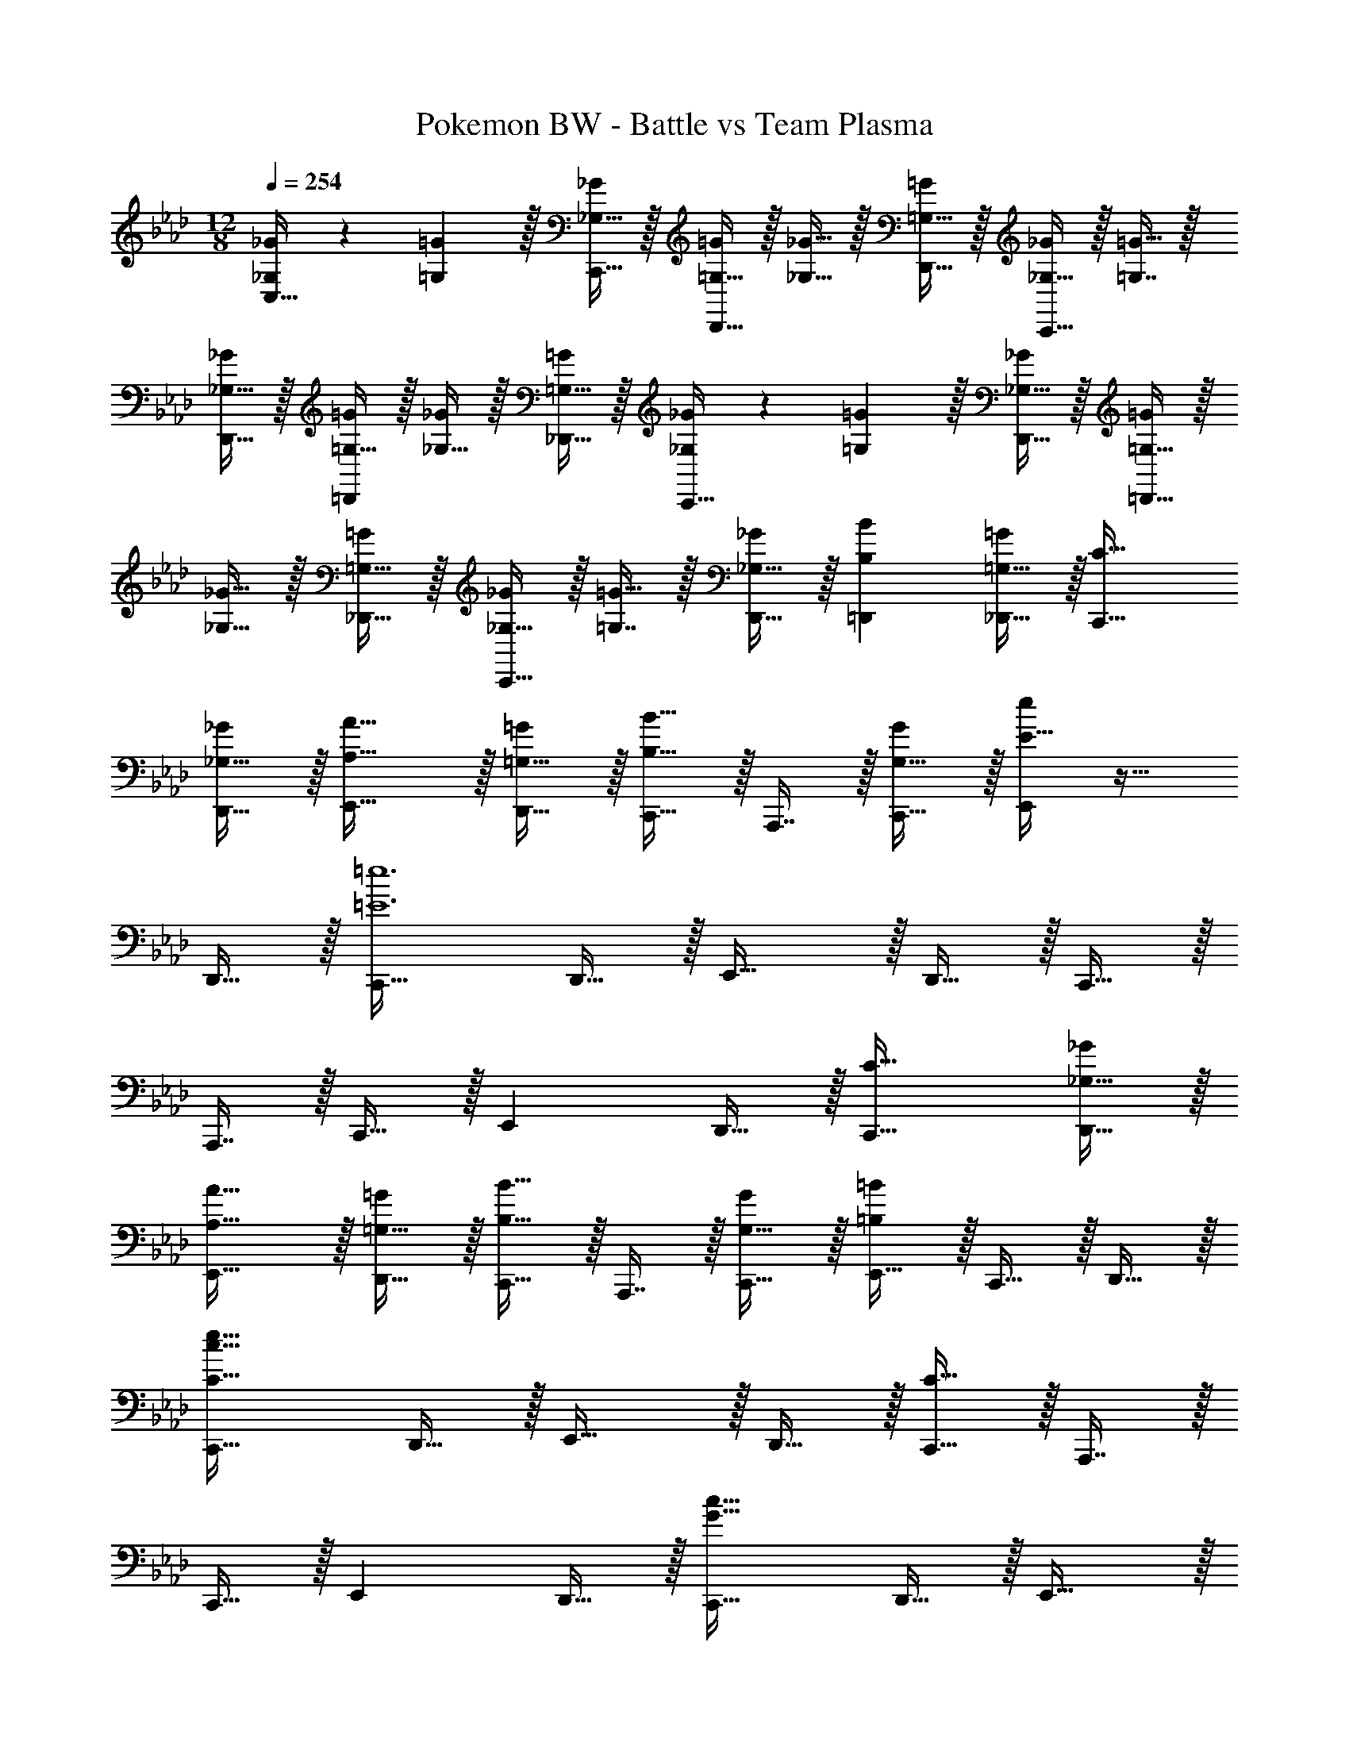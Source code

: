 X: 1
T: Pokemon BW - Battle vs Team Plasma
Z: ABC Generated by Starbound Composer v0.8.7
L: 1/4
M: 12/8
Q: 1/4=254
K: Ab
[_G,/_G15/28C,33/32] z/28 [=G,13/28=G111/224] z/32 [_G,15/32C,,15/32_G/] z/32 [=G,15/32=G/D,,31/32] z/32 [_G,15/32_G15/32] z/32 [=G,15/32D,,15/32=G/] z/32 [_G,15/32_G/C,,31/32] z/32 [=G,7/16=G15/32] z/32 
[_G,15/32D,,15/32_G/] z/32 [=G,15/32=G/=D,,] z/32 [_G,15/32_G/] z/32 [=G,15/32_D,,15/32=G/] z/32 [_G,/_G15/28C,,33/32] z/28 [=G,13/28=G111/224] z/32 [_G,15/32D,,15/32_G/] z/32 [=G,15/32=G/=D,,31/32] z/32 
[_G,15/32_G15/32] z/32 [=G,15/32_D,,15/32=G/] z/32 [_G,15/32_G/C,,31/32] z/32 [=G,7/16=G15/32] z/32 [_G,15/32D,,15/32_G/] z/32 [B,B=D,,] [=G,15/32_D,,15/32=G/] z/32 [C33/32C,,33/32] 
[_G,15/32D,,15/32_G/] z/32 [A,31/32A31/32E,,31/32] z/32 [=G,15/32D,,15/32=G/] z/32 [C,,15/32B,31/32B31/32] z/32 A,,,7/16 z/32 [G,15/32C,,15/32G/] z/32 [E15/32e/E,,] z17/32 
D,,15/32 z/32 [C,,33/32=E6=e6] D,,15/32 z/32 E,,31/32 z/32 D,,15/32 z/32 C,,15/32 z/32 
A,,,7/16 z/32 C,,15/32 z/32 E,, D,,15/32 z/32 [C33/32C,,33/32] [_G,15/32D,,15/32_G/] z/32 
[A,31/32A31/32E,,31/32] z/32 [=G,15/32D,,15/32=G/] z/32 [C,,15/32B,31/32B31/32] z/32 A,,,7/16 z/32 [G,15/32C,,15/32G/] z/32 [E,,15/32=B,=B] z/32 C,,15/32 z/32 D,,15/32 z/32 
[C,,33/32C97/32c97/32e97/32] D,,15/32 z/32 E,,31/32 z/32 D,,15/32 z/32 [C,,15/32C95/32] z/32 A,,,7/16 z/32 
C,,15/32 z/32 E,, D,,15/32 z/32 [C,,33/32G49/32c49/32] D,,15/32 z/32 E,,31/32 z/32 
D,,15/32 z/32 C,,15/32 z/32 A,,,7/16 z/32 C,,15/32 z/32 E,, D,,15/32 z/32 [C,,33/32G49/32c49/32] 
D,,15/32 z/32 E,,31/32 z/32 D,,15/32 z/32 C,,15/32 z/32 A,,,7/16 z/32 [C,,15/32A2d2] z/32 E,, 
D,,15/32 z/32 [C,,33/32G49/32c49/32] D,,15/32 z/32 E,,31/32 z/32 D,,15/32 z/32 C,,15/32 z/32 
A,,,7/16 z/32 C,,15/32 z/32 E,,15/32 z/32 C,,15/32 z/32 D,,15/32 z/32 [G/c15/28C,,33/32] z/28 [c13/28f111/224] z/32 [D,,15/32_B/_e/] z/32 
[B31/32E,,31/32] z/32 [D,,15/32B] z/32 C,,15/32 z/32 [_G,,,7/16B31/32] z/32 B,,,15/32 z/32 [C,,15/32C3/_G3/_g3/] z/32 _G,,15/32 z/32 C,15/32 z/32 
K: Eb
[C,,33/32C9/c9/] D,,15/32 z/32 E,,31/32 z/32 D,,15/32 z/32 C,,15/32 z/32 =G,,7/16 z/32 
E,,15/32 z/32 [A,,15/32=G3/=g3/] z/32 G,,15/32 z/32 =B,,15/32 z/32 [C,,33/32_E5/e5/] D,,15/32 z/32 E,,31/32 z/32 
[D,,15/32A63/32a63/32] z/32 C,,15/32 z/32 G,,7/16 z/32 E,,15/32 z/32 [A,,15/32G3/g3/] z/32 G,,15/32 z/32 B,,15/32 z/32 [E33/32e33/32C,,33/32] 
[D15/32D,,15/32d/] z/32 [E,,31/32C143/32c143/32] z/32 D,,15/32 z/32 C,,15/32 z/32 G,,7/16 z/32 E,,15/32 z/32 A,,15/32 z/32 G,,15/32 z/32 
B,,15/32 z/32 [G33/32C,,33/32] [A15/32D,,15/32] z/32 [C,,31/32B95/32] z/32 D,,15/32 z/32 E,,31/32 
=D,,15/32 z/32 [A,,15/32A] z/32 G,,15/32 z/32 [A15/32B,,15/32] z/32 [E,,/C9/c9/] z/28 D,,13/28 z/32 F,,15/32 z/32 E,,31/32 z/32 
_D,,15/32 z/32 C,,15/32 z/32 G,,7/16 z/32 E,,15/32 z/32 [A,,15/32G3/g3/] z/32 G,,15/32 z/32 B,,15/32 z/32 [C,,33/32E5/e5/] 
D,,15/32 z/32 E,,31/32 z/32 [D,,15/32A63/32a63/32] z/32 C,,15/32 z/32 G,,7/16 z/32 E,,15/32 z/32 [A,,15/32G3/g3/] z/32 G,,15/32 z/32 
B,,15/32 z/32 [G33/32e33/32C,,33/32] [F15/32D,,15/32d/] z/32 [E,,31/32G143/32c143/32] z/32 D,,15/32 z/32 C,,15/32 z/32 
G,,7/16 z/32 E,,15/32 z/32 A,,15/32 z/32 G,,15/32 z/32 B,,15/32 z/32 [c33/32C,,33/32] [d15/32=D,,15/32] z/32 
[E,,31/32e95/32] z/32 D,,15/32 z/32 [z81/224C,,15/32] 
Q: 1/4=253
z31/224 D,,7/16 z/32 [z5/28E,,15/32] 
Q: 1/4=252
z9/28 [z/14f3/G,,3/] 
Q: 1/4=251
z11/14 
Q: 1/4=250
z9/14 
Q: 1/4=254
[D,,33/32D9/d9/] E,,15/32 z/32 F,,31/32 z/32 E,,15/32 z/32 D,,15/32 z/32 =A,,7/16 z/32 
F,,15/32 z/32 [_B,,15/32=A3/=a3/] z/32 A,,15/32 z/32 _D,15/32 z/32 [D,,33/32G5/g5/] E,,15/32 z/32 F,,31/32 z/32 
[E,,15/32B63/32b63/32] z/32 D,,15/32 z/32 A,,7/16 z/32 F,,15/32 z/32 [B,,15/32A3/a3/] z/32 A,,15/32 z/32 D,15/32 z/32 [F33/32f33/32D,,33/32] 
[G15/32E,,15/32g/] z/32 [F,,31/32A143/32a143/32] z/32 E,,15/32 z/32 D,,15/32 z/32 A,,7/16 z/32 F,,15/32 z/32 B,,15/32 z/32 A,,15/32 z/32 
D,15/32 z/32 D,,33/32 E,,15/32 z/32 F,,31/32 z/32 E,,15/32 z/32 [z81/224D,,15/32] 
Q: 1/4=253
z31/224 
[z57/224A,,7/16] 
Q: 1/4=251
z3/14 [z5/28F,,15/32] 
Q: 1/4=250
z9/28 [z/14=B,,,15/32] 
Q: 1/4=249
z11/28 
Q: 1/4=248
z/28 [z5/14D,,15/32] 
Q: 1/4=246
z/7 [z/4E15/32B,,,15/32] 
Q: 1/4=245
z/4 [z/4B,49/32=E49/32=E,,49/32] 
Q: 1/4=254
z41/32 
[B,3/E3/E,,3/] [B,31/32E31/32E,,31/32] [B,15/32E,,15/32E/] z17/32 [B,EE,,] 
[B,33/32E33/32E,,33/32] [D15/32G,,15/32G/] z17/32 [DGG,,] [C31/32F31/32F,,31/32] 
[=A,15/32D,,15/32D/] z17/32 [CFF,,] [B,49/32E49/32E,,49/32] [B,3/E3/E,,3/] 
[B,31/32E31/32E,,31/32] [B,15/32E,,15/32E/] z17/32 [B,EE,,] [B,33/32E33/32E,,33/32] 
[D15/32G,,15/32G/] z17/32 [DGG,,] [z81/224C31/32F31/32F,,31/32] 
Q: 1/4=253
z17/28 [z5/28F15/32B,,15/32B/] 
Q: 1/4=252
z11/28 
Q: 1/4=251
z3/7 [z5/14EAA,,] 
Q: 1/4=250
z9/14 
Q: 1/4=254
[=B33/32=e33/32E,,49/32] [B/e/] [B31/32e31/32E,,3/] z/32 [B/e/] [B31/32e31/32E,,31/32] 
[B15/32E,,15/32e/] z17/32 [BeE,,] [B33/32e33/32E,,33/32] [d15/32G,,15/32g/] z17/32 
[dgG,,] [c31/32f31/32F,,31/32] [A15/32D,,15/32d/] z17/32 [cfF,,] [B49/32e49/32E,,49/32] 
[B3/e3/E,,3/] [B31/32e31/32E,,31/32] [B15/32E,,15/32e/] z17/32 [BeE,,] 
[B33/32e33/32E,,33/32] [d15/32G,,15/32g/] z17/32 [dgG,,] [c31/32f31/32F,,31/32] 
[f15/32B,,15/32b/] z17/32 [b_d'D,] [D,,33/32d24a24=d'24] _E,,15/32 z/32 F,,31/32 z/32 
E,,15/32 z/32 D,,15/32 z/32 A,,7/16 z/32 F,,15/32 z/32 B,,15/32 z/32 A,,15/32 z/32 D,15/32 z/32 D,,33/32 
E,,15/32 z/32 F,,31/32 z/32 E,,15/32 z/32 D,,15/32 z/32 A,,7/16 z/32 F,,15/32 z/32 B,,15/32 z/32 A,,15/32 z/32 
D,15/32 z/32 D,,33/32 E,,15/32 z/32 F,,31/32 z/32 E,,15/32 z/32 D,,15/32 z/32 
A,,7/16 z/32 F,,15/32 z/32 B,,15/32 z/32 A,,15/32 z/32 D,15/32 z/32 D,,33/32 E,,15/32 z/32 
F,,31/32 z/32 E,,15/32 z/32 D,,15/32 z/32 A,,7/16 z/32 F,,15/32 z/32 B,,15/32 z/32 A,,15/32 z/32 D,15/32 z/32 
[D9/d9/] 
[A3/a3/] [F5/f5/] z/32 
[_B63/32b63/32] [A3/a3/] [F33/32f33/32] 
[E15/32e/] z/32 [D143/32d143/32] 
[D33/32=D,49/32] E15/32 z/32 [_D,,31/32F95/32] z/32 =D,,15/32 z/32 A,,15/32 z/32 F,,15/32 
F,,15/32 z/32 [F,15/32_E3/] z/32 _D,,15/32 z/32 =D,,/ [D,,33/32D9/d9/] E,,15/32 z/32 F,,31/32 z/32 
E,,15/32 z/32 D,,15/32 z/32 A,,7/16 z/32 F,,15/32 z/32 [B,,15/32A3/a3/] z/32 A,,15/32 z/32 _D,15/32 z/32 [D,,33/32F5/f5/] 
E,,15/32 z/32 F,,31/32 z/32 [E,,15/32B63/32b63/32] z/32 D,,15/32 z/32 A,,7/16 z/32 F,,15/32 z/32 [B,,15/32A3/a3/] z/32 A,,15/32 z/32 
D,15/32 z/32 [F33/32f33/32D,,33/32] [=E15/32E,,15/32e/] z/32 [F,,31/32D143/32d143/32] z/32 E,,15/32 z/32 D,,15/32 z/32 
A,,7/16 z/32 F,,15/32 z/32 B,,15/32 z/32 A,,15/32 z/32 D,15/32 z/32 [D33/32D,,33/32] [E15/32E,,15/32] z/32 
[F,,31/32F95/32] z/32 E,,15/32 z/32 D,,15/32 z/32 A,,7/16 z/32 F,,15/32 z/32 [B,,15/32B3/] z/32 A,,15/32 z/32 D,15/32 z/32 
[=E,,33/32E9/e9/] F,,15/32 z/32 G,,31/32 z/32 F,,15/32 z/32 E,,15/32 z/32 =B,,7/16 z/32 
G,,15/32 z/32 [C,15/32=B3/=b3/] z/32 B,,15/32 z/32 E,15/32 z/32 [E,,33/32A5/a5/] F,,15/32 z/32 G,,31/32 z/32 
[F,,15/32c63/32c'63/32] z/32 E,,15/32 z/32 B,,7/16 z/32 G,,15/32 z/32 [C,15/32B3/b3/] z/32 B,,15/32 z/32 E,15/32 z/32 [G33/32g33/32E,,33/32] 
[A15/32F,,15/32a/] z/32 [G,,31/32B143/32b143/32] z/32 F,,15/32 z/32 E,,15/32 z/32 B,,7/16 z/32 G,,15/32 z/32 C,15/32 z/32 B,,15/32 z/32 
E,15/32 z/32 [G33/32E,,33/32] [A15/32F,,15/32] z/32 [G,,31/32B143/32] z/32 F,,15/32 z/32 E,,15/32 z/32 
B,,7/16 z/32 G,,15/32 z/32 C,15/32 z/32 B,,15/32 z/32 E,15/32 z/32 [D33/32A33/32D,,33/32] [_B_E295/288_E,,295/288] 
[DAD,,] [F31/32c31/32F,,31/32] [E,,15/32BE25/24] z/32 [z/D,,] [z/CG] [z/E,,15/14] [z15/28D33/32A33/32] 
[z111/224D,,223/224] [z/BE295/288] [z/F,,31/32] [z/Fc] [z/E,,295/288] [z/E31/32B31/32] [z15/32C,,31/32] [z/cF25/24] F,,15/32 z/32 
[_A_e_A,,] [G33/32d33/32G,,33/32] [AeA,,] [GdG,,] 
[B31/32f31/32_B,,31/32] [AeA,,] [FcF,,] [G33/32d33/32G,,33/32] 
[AeA,,] [BfB,,] [A31/32e31/32A,,31/32] [BfF,,] [_d_a_D,,] 
[C/G15/28C,,2/3] z/28 [z23/140_B,13/28F111/224] E,,3/10 z/32 [G,,5/8C159/32G159/32] z7/160 E,,3/10 z/32 C,,29/96 z/60 E,,49/160 z5/224 G,,9/28 z/32 [z81/224E,,99/160] 
Q: 1/4=253
z33/112 [z11/112G,,5/16] 
Q: 1/4=251
z11/28 
Q: 1/4=250
z11/28 
Q: 1/4=249
z11/28 
Q: 1/4=248
z11/28 
Q: 1/4=246
z11/28 
Q: 1/4=245
z/4 [z/4C,,33/32_D159/32A5] 
Q: 1/4=254
z25/32 F,,15/32 z/32 A,,31/32 z/32 
F,,15/32 z/32 C,,15/32 z/32 F,,7/16 z/32 A,,15/32 z/32 [z/F,,] [E15/32B/] z/32 [D15/32A,,15/32A/] z/32 [C,,33/32C6G6] 
E,,15/32 z/32 G,,31/32 z/32 E,,15/32 z/32 [z81/224C,,15/32] 
Q: 1/4=253
z31/224 E,,7/16 z/32 [z5/28G,,15/32] 
Q: 1/4=252
z9/28 [z/14E,,] 
Q: 1/4=251
z11/14 
Q: 1/4=250
z/7 G,,15/32 z/32 
Q: 1/4=254
[G,/C15/28C,,33/32] z/28 B,13/28 z/32 [E,,15/32C2] z/32 G,,31/32 z/32 E,,15/32 z/32 [z81/224C,,15/32C47/32E47/32] 
Q: 1/4=253
z31/224 E,,7/16 z/32 [z5/28G,,15/32] 
Q: 1/4=252
z9/28 [z/14E,,E3/F3/] 
Q: 1/4=251
z11/14 
Q: 1/4=250
z/7 G,,15/32 z/32 
Q: 1/4=254
[C,,33/32C6G6] E,,15/32 z/32 
G,,31/32 z/32 E,,15/32 z/32 [z81/224C,,15/32] 
Q: 1/4=253
z31/224 [z57/224E,,7/16] 
Q: 1/4=251
z3/14 [z5/28G,,15/32] 
Q: 1/4=250
z9/28 [z/14E,,] 
Q: 1/4=249
z11/28 
Q: 1/4=248
z11/28 
Q: 1/4=246
z/7 [z/4G,,15/32] 
Q: 1/4=245
z/4 [z/4C,,33/32D159/32A5] 
Q: 1/4=254
z25/32 F,,15/32 z/32 A,,31/32 z/32 F,,15/32 z/32 C,,15/32 z/32 F,,7/16 z/32 
A,,15/32 z/32 [z/F,,] [E15/32B/] z/32 [D15/32A,,15/32A/] z/32 [C,,33/32C97/32G97/32] E,,15/32 z/32 G,,31/32 z/32 
E,,15/32 z/32 [z81/224C,,15/32F95/32] 
Q: 1/4=253
z31/224 [z57/224E,,7/16] 
Q: 1/4=251
z3/14 [z5/28G,,15/32] 
Q: 1/4=250
z9/28 [z/14E,,] 
Q: 1/4=249
z11/28 
Q: 1/4=248
z11/28 
Q: 1/4=246
z/7 [z/4G,,15/32] 
Q: 1/4=245
z/4 [z/4C,,33/32G97/32c97/32] 
Q: 1/4=254
z25/32 
G,,15/32 z/32 C,31/32 z/32 G,,15/32 z/32 [C,,15/32e79/32] z/32 G,,7/16 z/32 C,15/32 z/32 G,, 
[C,15/32f/B17/32] z/32 
K: Ab
[z15/28d4/7_B,,,33/32] [z111/224f131/252] [E,,15/32a151/288] z/32 [z/c'151/288F,,31/32] [z/_d'49/96] [E,,15/32c'83/160] z/32 [B,,,15/32a151/288] z/32 
[E,,7/16f49/96] z/32 [B,,15/32d13/24] z/32 [z/A13/24E,,] [z/F17/32] [B,,15/32A17/32] z/32 [z15/28d4/7B,,,33/32] [z111/224f131/252] [E,,15/32a151/288] z/32 
[z/c'151/288F,,31/32] [z/d'49/96] [E,,15/32c'83/160] z/32 [B,,,15/32a151/288] z/32 [E,,7/16f49/96] z/32 [B,,15/32d13/24] z/32 [z/A13/24E,,] [z/F17/32] [B,,15/32A17/32] z/32 
[z15/28d4/7B,,,33/32] [z111/224f131/252] [E,,15/32a151/288] z/32 [z/c'151/288F,,31/32] [z/d'49/96] [E,,15/32c'83/160] z/32 [B,,,15/32a151/288] z/32 [E,,7/16f49/96] z/32 
[B,,15/32d13/24] z/32 [z/A13/24E,,] [z/F17/32] [B,,15/32A17/32] z/32 [z15/28B4/7B,,,33/32] [z111/224d131/252] [E,,15/32f151/288] z/32 [z/=a151/288F,,31/32] 
[z/_b49/96] [E,,15/32a83/160] z/32 [B,,,15/32f151/288] z/32 [E,,7/16d49/96] z/32 [B,,15/32B13/24] z/32 [z/F13/24E,,] [z/D17/32] [B,,15/32F17/32] z/32 [C,,33/32G49/32g49/32] 
F,,15/32 z/32 G,,31/32 z/32 C,15/32 z/32 C,,15/32 z/32 F,,7/16 z/32 C,15/32 z/32 G,, 
C,15/32 z/32 C,,33/32 F,,15/32 z/32 G,,31/32 z/32 C,15/32 z/32 C,,15/32 z/32 
F,,7/16 z/32 C,15/32 z/32 G,, C,15/32 z/32 C,,33/32 F,,15/32 z/32 
G,,31/32 z/32 C,15/32 z/32 C,,15/32 z/32 F,,7/16 z/32 C,15/32 z/32 G,, C,15/32 z/32 
C,,33/32 F,,15/32 z/32 G,,31/32 z/32 C,15/32 z/32 C,,15/32 z/32 F,,7/16 z/32 
C,15/32 z/32 G,, C,15/32 z/32 
K: Db
[d/D,,33/32] z/28 _g13/28 z/32 [b15/32_G,,15/32] z/32 [c'15/32A,,31/32] z/32 
d'15/32 z/32 [c'15/32D,15/32] z/32 [b15/32D,,15/32] z/32 [g7/16G,,7/16] z/32 [d15/32D,15/32] z/32 [B15/32A,,] z/32 _G15/32 z/32 [B15/32D,15/32] z/32 [d/D,,33/32] z/28 
g13/28 z/32 [b15/32G,,15/32] z/32 [c'15/32A,,31/32] z/32 d'15/32 z/32 [c'15/32G,,15/32] z/32 [b15/32D,,15/32] z/32 [g7/16G,,7/16] z/32 [d15/32D,15/32] z/32 [B15/32G,,] z/32 
G15/32 z/32 [B15/32D,15/32] z/32 [d/D,,33/32] z/28 g13/28 z/32 [b15/32G,,15/32] z/32 [c'15/32A,,31/32] z/32 d'15/32 z/32 [c'15/32D,15/32] z/32 
[b15/32D,,15/32] z/32 [g7/16G,,7/16] z/32 [d15/32D,15/32] z/32 [B15/32A,,] z/32 G15/32 z/32 [D,15/32B/] z/32 [B/B,,,33/32] z/28 d13/28 z/32 
[f15/32E,,15/32] z/32 [_a15/32F,,31/32] z/32 b15/32 z/32 [a15/32E,,15/32] z/32 [f15/32B,,,15/32] z/32 [d7/16E,,7/16] z/32 [B15/32B,,15/32] z/32 [F15/32E,,] z/32 D15/32 z/32 
[F15/32B,,15/32] z/32 
K: Ab
[C,,33/32C49/32c49/32] F,,15/32 z/32 =G,,31/32 z/32 C,15/32 z/32 C,,15/32 z/32 
F,,7/16 z/32 C,15/32 z/32 G,, C,15/32 z/32 C,,33/32 F,,15/32 z/32 
G,,31/32 z/32 C,15/32 z/32 C,,15/32 z/32 F,,7/16 z/32 C,15/32 z/32 G,, C,15/32 z/32 
C,,33/32 F,,15/32 z/32 G,,31/32 z/32 C,15/32 z/32 C,,15/32 z/32 F,,7/16 z/32 
C,15/32 z/32 G,, C,15/32 z/32 C,,33/32 F,,15/32 z/32 G,,31/32 z/32 
C,15/32 z/32 C,,15/32 z/32 F,,7/16 z/32 C,15/32 z/32 [_A,15/32A/D,] z/32 [B,15/32B/] z/32 [=B,15/32=B15/32C,15/32] z/32 
K: Eb
[C,,33/32C9/c9/] 
D,,15/32 z/32 E,,31/32 z/32 D,,15/32 z/32 C,,15/32 z/32 G,,7/16 z/32 E,,15/32 z/32 [A,,15/32=G3/=g3/] z/32 G,,15/32 z/32 
=B,,15/32 z/32 [C,,33/32E5/e5/] D,,15/32 z/32 E,,31/32 z/32 [D,,15/32A63/32a63/32] z/32 C,,15/32 z/32 
G,,7/16 z/32 E,,15/32 z/32 [A,,15/32G3/g3/] z/32 G,,15/32 z/32 B,,15/32 z/32 [E33/32e33/32C,,33/32] [=D15/32D,,15/32=d/] z/32 
[E,,31/32C143/32c143/32] z/32 D,,15/32 z/32 C,,15/32 z/32 G,,7/16 z/32 E,,15/32 z/32 A,,15/32 z/32 G,,15/32 z/32 B,,15/32 z/32 
[G33/32C,,33/32] [A15/32D,,15/32] z/32 [C,,31/32_B95/32] z/32 D,,15/32 z/32 E,,31/32 
=D,,15/32 z/32 [A,,15/32A] z/32 G,,15/32 z/32 [A15/32B,,15/32] z/32 [E,,/C9/c9/] z/28 D,,13/28 z/32 F,,15/32 z/32 E,,31/32 z/32 
_D,,15/32 z/32 C,,15/32 z/32 G,,7/16 z/32 E,,15/32 z/32 [A,,15/32G3/g3/] z/32 G,,15/32 z/32 B,,15/32 z/32 [C,,33/32E5/e5/] 
D,,15/32 z/32 E,,31/32 z/32 [D,,15/32A63/32a63/32] z/32 C,,15/32 z/32 G,,7/16 z/32 E,,15/32 z/32 [A,,15/32G3/g3/] z/32 G,,15/32 z/32 
B,,15/32 z/32 [G33/32e33/32C,,33/32] [F15/32D,,15/32d/] z/32 [E,,31/32G143/32c143/32] z/32 D,,15/32 z/32 C,,15/32 z/32 
G,,7/16 z/32 E,,15/32 z/32 A,,15/32 z/32 G,,15/32 z/32 B,,15/32 z/32 [c33/32C,,33/32] [d15/32=D,,15/32] z/32 
[E,,31/32e95/32] z/32 D,,15/32 z/32 [z81/224C,,15/32] 
Q: 1/4=253
z31/224 D,,7/16 z/32 [z5/28E,,15/32] 
Q: 1/4=252
z9/28 [z/14f3/G,,3/] 
Q: 1/4=251
z11/14 
Q: 1/4=250
z9/14 
Q: 1/4=254
[D,,33/32D9/d9/] E,,15/32 z/32 F,,31/32 z/32 E,,15/32 z/32 D,,15/32 z/32 =A,,7/16 z/32 
F,,15/32 z/32 [_B,,15/32=A3/=a3/] z/32 A,,15/32 z/32 D,15/32 z/32 [D,,33/32G5/g5/] E,,15/32 z/32 F,,31/32 z/32 
[E,,15/32B63/32b63/32] z/32 D,,15/32 z/32 A,,7/16 z/32 F,,15/32 z/32 [B,,15/32A3/a3/] z/32 A,,15/32 z/32 D,15/32 z/32 [F33/32f33/32D,,33/32] 
[G15/32E,,15/32g/] z/32 [F,,31/32A143/32a143/32] z/32 E,,15/32 z/32 D,,15/32 z/32 A,,7/16 z/32 F,,15/32 z/32 B,,15/32 z/32 A,,15/32 z/32 
D,15/32 z/32 D,,33/32 E,,15/32 z/32 F,,31/32 z/32 E,,15/32 z/32 [z81/224D,,15/32] 
Q: 1/4=253
z31/224 
[z57/224A,,7/16] 
Q: 1/4=251
z3/14 [z5/28F,,15/32] 
Q: 1/4=250
z9/28 [z/14=B,,,15/32] 
Q: 1/4=249
z11/28 
Q: 1/4=248
z/28 [z5/14D,,15/32] 
Q: 1/4=246
z/7 [z/4E15/32B,,,15/32] 
Q: 1/4=245
z/4 [z/4B,49/32=E49/32=E,,49/32] 
Q: 1/4=254
z41/32 
[B,3/E3/E,,3/] [B,31/32E31/32E,,31/32] [B,15/32E,,15/32E/] z17/32 [B,EE,,] 
[B,33/32E33/32E,,33/32] [D15/32G,,15/32G/] z17/32 [DGG,,] [C31/32F31/32F,,31/32] 
[=A,15/32D,,15/32D/] z17/32 [CFF,,] [B,49/32E49/32E,,49/32] [B,3/E3/E,,3/] 
[B,31/32E31/32E,,31/32] [B,15/32E,,15/32E/] z17/32 [B,EE,,] [B,33/32E33/32E,,33/32] 
[D15/32G,,15/32G/] z17/32 [DGG,,] [z81/224C31/32F31/32F,,31/32] 
Q: 1/4=253
z17/28 [z5/28F15/32B,,15/32B/] 
Q: 1/4=252
z11/28 
Q: 1/4=251
z3/7 [z5/14EAA,,] 
Q: 1/4=250
z9/14 
Q: 1/4=254
[=B33/32=e33/32E,,49/32] [B/e/] [B31/32e31/32E,,3/] z/32 [B/e/] [B31/32e31/32E,,31/32] 
[B15/32E,,15/32e/] z17/32 [BeE,,] [B33/32e33/32E,,33/32] [d15/32G,,15/32g/] z17/32 
[dgG,,] [c31/32f31/32F,,31/32] [A15/32D,,15/32d/] z17/32 [cfF,,] [B49/32e49/32E,,49/32] 
[B3/e3/E,,3/] [B31/32e31/32E,,31/32] [B15/32E,,15/32e/] z17/32 [BeE,,] 
[B33/32e33/32E,,33/32] [d15/32G,,15/32g/] z17/32 [dgG,,] [c31/32f31/32F,,31/32] 
[f15/32B,,15/32b/] z17/32 [bd'D,] [D,,33/32d24a24=d'24] _E,,15/32 z/32 F,,31/32 z/32 
E,,15/32 z/32 D,,15/32 z/32 A,,7/16 z/32 F,,15/32 z/32 B,,15/32 z/32 A,,15/32 z/32 D,15/32 z/32 D,,33/32 
E,,15/32 z/32 F,,31/32 z/32 E,,15/32 z/32 D,,15/32 z/32 A,,7/16 z/32 F,,15/32 z/32 B,,15/32 z/32 A,,15/32 z/32 
D,15/32 z/32 D,,33/32 E,,15/32 z/32 F,,31/32 z/32 E,,15/32 z/32 D,,15/32 z/32 
A,,7/16 z/32 F,,15/32 z/32 B,,15/32 z/32 A,,15/32 z/32 D,15/32 z/32 D,,33/32 E,,15/32 z/32 
F,,31/32 z/32 E,,15/32 z/32 D,,15/32 z/32 A,,7/16 z/32 F,,15/32 z/32 B,,15/32 z/32 A,,15/32 z/32 D,15/32 z/32 
[D9/d9/] 
[A3/a3/] [F5/f5/] z/32 
[_B63/32b63/32] [A3/a3/] [F33/32f33/32] 
[E15/32e/] z/32 [D143/32d143/32] 
[D33/32=D,49/32] E15/32 z/32 [_D,,31/32F95/32] z/32 =D,,15/32 z/32 A,,15/32 z/32 F,,15/32 
F,,15/32 z/32 [F,15/32_E3/] z/32 _D,,15/32 z/32 =D,,/ [D,,33/32D9/d9/] E,,15/32 z/32 F,,31/32 z/32 
E,,15/32 z/32 D,,15/32 z/32 A,,7/16 z/32 F,,15/32 z/32 [B,,15/32A3/a3/] z/32 A,,15/32 z/32 _D,15/32 z/32 [D,,33/32F5/f5/] 
E,,15/32 z/32 F,,31/32 z/32 [E,,15/32B63/32b63/32] z/32 D,,15/32 z/32 A,,7/16 z/32 F,,15/32 z/32 [B,,15/32A3/a3/] z/32 A,,15/32 z/32 
D,15/32 z/32 [F33/32f33/32D,,33/32] [=E15/32E,,15/32e/] z/32 [F,,31/32D143/32d143/32] z/32 E,,15/32 z/32 D,,15/32 z/32 
A,,7/16 z/32 F,,15/32 z/32 B,,15/32 z/32 A,,15/32 z/32 D,15/32 z/32 [D33/32D,,33/32] [E15/32E,,15/32] z/32 
[F,,31/32F95/32] z/32 E,,15/32 z/32 D,,15/32 z/32 A,,7/16 z/32 F,,15/32 z/32 [B,,15/32B3/] z/32 A,,15/32 z/32 D,15/32 z/32 
[=E,,33/32E9/e9/] F,,15/32 z/32 G,,31/32 z/32 F,,15/32 z/32 E,,15/32 z/32 =B,,7/16 z/32 
G,,15/32 z/32 [C,15/32=B3/=b3/] z/32 B,,15/32 z/32 E,15/32 z/32 [E,,33/32A5/a5/] F,,15/32 z/32 G,,31/32 z/32 
[F,,15/32c63/32c'63/32] z/32 E,,15/32 z/32 B,,7/16 z/32 G,,15/32 z/32 [C,15/32B3/b3/] z/32 B,,15/32 z/32 E,15/32 z/32 [G33/32g33/32E,,33/32] 
[A15/32F,,15/32a/] z/32 [G,,31/32B143/32b143/32] z/32 F,,15/32 z/32 E,,15/32 z/32 B,,7/16 z/32 G,,15/32 z/32 C,15/32 z/32 B,,15/32 z/32 
E,15/32 z/32 [G33/32E,,33/32] [A15/32F,,15/32] z/32 [G,,31/32B143/32] z/32 F,,15/32 z/32 E,,15/32 z/32 
B,,7/16 z/32 G,,15/32 z/32 C,15/32 z/32 B,,15/32 z/32 E,15/32 z/32 [D33/32A33/32D,,33/32] [_B_E295/288_E,,295/288] 
[DAD,,] [F31/32c31/32F,,31/32] [E,,15/32BE25/24] z/32 [z/D,,] [z/CG] [z/E,,15/14] [z15/28D33/32A33/32] 
[z111/224D,,223/224] [z/BE295/288] [z/F,,31/32] [z/Fc] [z/E,,295/288] [z/E31/32B31/32] [z15/32C,,31/32] [z/cF25/24] F,,15/32 z/32 
[_A_e_A,,] [G33/32d33/32G,,33/32] [AeA,,] [GdG,,] 
[B31/32f31/32_B,,31/32] [AeA,,] [FcF,,] [G33/32d33/32G,,33/32] 
[AeA,,] [BfB,,] [A31/32e31/32A,,31/32] [BfF,,] [_d_a_D,,] 
[C/G15/28C,,2/3] z/28 [z23/140_B,13/28F111/224] E,,3/10 z/32 [G,,5/8C159/32G159/32] z7/160 E,,3/10 z/32 C,,29/96 z/60 E,,49/160 z5/224 G,,9/28 z/32 [z81/224E,,99/160] 
Q: 1/4=253
z33/112 [z11/112G,,5/16] 
Q: 1/4=251
z11/28 
Q: 1/4=250
z11/28 
Q: 1/4=249
z11/28 
Q: 1/4=248
z11/28 
Q: 1/4=246
z11/28 
Q: 1/4=245
z/4 [z/4C,,33/32_D159/32A5] 
Q: 1/4=254
z25/32 F,,15/32 z/32 A,,31/32 z/32 
F,,15/32 z/32 C,,15/32 z/32 F,,7/16 z/32 A,,15/32 z/32 [z/F,,] [E15/32B/] z/32 [D15/32A,,15/32A/] z/32 [C,,33/32C6G6] 
E,,15/32 z/32 G,,31/32 z/32 E,,15/32 z/32 [z81/224C,,15/32] 
Q: 1/4=253
z31/224 E,,7/16 z/32 [z5/28G,,15/32] 
Q: 1/4=252
z9/28 [z/14E,,] 
Q: 1/4=251
z11/14 
Q: 1/4=250
z/7 G,,15/32 z/32 
Q: 1/4=254
[G,/C15/28C,,33/32] z/28 B,13/28 z/32 [E,,15/32C2] z/32 G,,31/32 z/32 E,,15/32 z/32 [z81/224C,,15/32C47/32E47/32] 
Q: 1/4=253
z31/224 E,,7/16 z/32 [z5/28G,,15/32] 
Q: 1/4=252
z9/28 [z/14E,,E3/F3/] 
Q: 1/4=251
z11/14 
Q: 1/4=250
z/7 G,,15/32 z/32 
Q: 1/4=254
[C,,33/32C6G6] E,,15/32 z/32 
G,,31/32 z/32 E,,15/32 z/32 [z81/224C,,15/32] 
Q: 1/4=253
z31/224 [z57/224E,,7/16] 
Q: 1/4=251
z3/14 [z5/28G,,15/32] 
Q: 1/4=250
z9/28 [z/14E,,] 
Q: 1/4=249
z11/28 
Q: 1/4=248
z11/28 
Q: 1/4=246
z/7 [z/4G,,15/32] 
Q: 1/4=245
z/4 [z/4C,,33/32D159/32A5] 
Q: 1/4=254
z25/32 F,,15/32 z/32 A,,31/32 z/32 F,,15/32 z/32 C,,15/32 z/32 F,,7/16 z/32 
A,,15/32 z/32 [z/F,,] [E15/32B/] z/32 [D15/32A,,15/32A/] z/32 [C,,33/32C97/32G97/32] E,,15/32 z/32 G,,31/32 z/32 
E,,15/32 z/32 [z81/224C,,15/32F95/32] 
Q: 1/4=253
z31/224 [z57/224E,,7/16] 
Q: 1/4=251
z3/14 [z5/28G,,15/32] 
Q: 1/4=250
z9/28 [z/14E,,] 
Q: 1/4=249
z11/28 
Q: 1/4=248
z11/28 
Q: 1/4=246
z/7 [z/4G,,15/32] 
Q: 1/4=245
z/4 [z/4C,,33/32G97/32c97/32] 
Q: 1/4=254
z25/32 
G,,15/32 z/32 C,31/32 z/32 G,,15/32 z/32 [C,,15/32e79/32] z/32 G,,7/16 z/32 C,15/32 z/32 G,, 
[C,15/32f/B17/32] z/32 
K: Ab
[z15/28d4/7_B,,,33/32] [z111/224f131/252] [E,,15/32a151/288] z/32 [z/c'151/288F,,31/32] [z/_d'49/96] [E,,15/32c'83/160] z/32 [B,,,15/32a151/288] z/32 
[E,,7/16f49/96] z/32 [B,,15/32d13/24] z/32 [z/A13/24E,,] [z/F17/32] [B,,15/32A17/32] z/32 [z15/28d4/7B,,,33/32] [z111/224f131/252] [E,,15/32a151/288] z/32 
[z/c'151/288F,,31/32] [z/d'49/96] [E,,15/32c'83/160] z/32 [B,,,15/32a151/288] z/32 [E,,7/16f49/96] z/32 [B,,15/32d13/24] z/32 [z/A13/24E,,] [z/F17/32] [B,,15/32A17/32] z/32 
[z15/28d4/7B,,,33/32] [z111/224f131/252] [E,,15/32a151/288] z/32 [z/c'151/288F,,31/32] [z/d'49/96] [E,,15/32c'83/160] z/32 [B,,,15/32a151/288] z/32 [E,,7/16f49/96] z/32 
[B,,15/32d13/24] z/32 [z/A13/24E,,] [z/F17/32] [B,,15/32A17/32] z/32 [z15/28B4/7B,,,33/32] [z111/224d131/252] [E,,15/32f151/288] z/32 [z/=a151/288F,,31/32] 
[z/_b49/96] [E,,15/32a83/160] z/32 [B,,,15/32f151/288] z/32 [E,,7/16d49/96] z/32 [B,,15/32B13/24] z/32 [z/F13/24E,,] [z/D17/32] [B,,15/32F17/32] z/32 [C,,33/32G49/32g49/32] 
F,,15/32 z/32 G,,31/32 z/32 C,15/32 z/32 C,,15/32 z/32 F,,7/16 z/32 C,15/32 z/32 G,, 
C,15/32 z/32 C,,33/32 F,,15/32 z/32 G,,31/32 z/32 C,15/32 z/32 C,,15/32 z/32 
F,,7/16 z/32 C,15/32 z/32 G,, C,15/32 z/32 C,,33/32 F,,15/32 z/32 
G,,31/32 z/32 C,15/32 z/32 C,,15/32 z/32 F,,7/16 z/32 C,15/32 z/32 G,, C,15/32 z/32 
C,,33/32 F,,15/32 z/32 G,,31/32 z/32 C,15/32 z/32 C,,15/32 z/32 F,,7/16 z/32 
C,15/32 z/32 G,, C,15/32 z/32 
K: Db
[d/D,,33/32] z/28 _g13/28 z/32 [b15/32_G,,15/32] z/32 [c'15/32A,,31/32] z/32 
d'15/32 z/32 [c'15/32D,15/32] z/32 [b15/32D,,15/32] z/32 [g7/16G,,7/16] z/32 [d15/32D,15/32] z/32 [B15/32A,,] z/32 _G15/32 z/32 [B15/32D,15/32] z/32 [d/D,,33/32] z/28 
g13/28 z/32 [b15/32G,,15/32] z/32 [c'15/32A,,31/32] z/32 d'15/32 z/32 [c'15/32G,,15/32] z/32 [b15/32D,,15/32] z/32 [g7/16G,,7/16] z/32 [d15/32D,15/32] z/32 [B15/32G,,] z/32 
G15/32 z/32 [B15/32D,15/32] z/32 [d/D,,33/32] z/28 g13/28 z/32 [b15/32G,,15/32] z/32 [c'15/32A,,31/32] z/32 d'15/32 z/32 [c'15/32D,15/32] z/32 
[b15/32D,,15/32] z/32 [g7/16G,,7/16] z/32 [d15/32D,15/32] z/32 [B15/32A,,] z/32 G15/32 z/32 [D,15/32B/] z/32 [B/B,,,33/32] z/28 d13/28 z/32 
[f15/32E,,15/32] z/32 [_a15/32F,,31/32] z/32 b15/32 z/32 [a15/32E,,15/32] z/32 [f15/32B,,,15/32] z/32 [d7/16E,,7/16] z/32 [B15/32B,,15/32] z/32 [F15/32E,,] z/32 D15/32 z/32 
[F15/32B,,15/32] z/32 
K: Ab
[C,,33/32C49/32c49/32] F,,15/32 z/32 =G,,31/32 z/32 C,15/32 z/32 C,,15/32 z/32 
F,,7/16 z/32 C,15/32 z/32 G,, C,15/32 z/32 C,,33/32 F,,15/32 z/32 
G,,31/32 z/32 C,15/32 z/32 C,,15/32 z/32 F,,7/16 z/32 C,15/32 z/32 G,, C,15/32 z/32 
C,,33/32 F,,15/32 z/32 G,,31/32 z/32 C,15/32 z/32 C,,15/32 z/32 F,,7/16 z/32 
C,15/32 z/32 G,, C,15/32 z/32 C,,33/32 F,,15/32 z/32 G,,31/32 z/32 
C,15/32 z/32 C,,15/32 z/32 F,,7/16 z/32 C,15/32 z/32 [_A,15/32A/D,] z/32 [B,15/32B/] z/32 [=B,15/32=B15/32C,15/32] 
